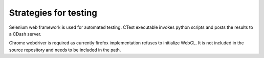 Strategies for testing
======================

Selenium web framework is used for automated testing.
CTest executable invokes python scripts and posts the results to a CDash server.

Chrome webdriver is required as currently firefox implementation refuses to initialize WebGL.
It is not included in the source repository and needs to be included in the path.




